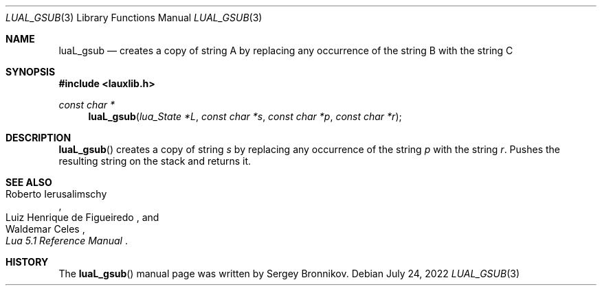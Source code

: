 .Dd $Mdocdate: July 24 2022 $
.Dt LUAL_GSUB 3
.Os
.Sh NAME
.Nm luaL_gsub
.Nd creates a copy of string A by replacing any occurrence of the string B with
the string C
.Sh SYNOPSIS
.In lauxlib.h
.Ft const char *
.Fn luaL_gsub "lua_State *L" "const char *s" "const char *p" "const char *r"
.Sh DESCRIPTION
.Fn luaL_gsub
creates a copy of string
.Fa s
by replacing any occurrence of the string
.Fa p
with the string
.Fa r .
Pushes the resulting string on the stack and returns it.
.Sh SEE ALSO
.Rs
.%A Roberto Ierusalimschy
.%A Luiz Henrique de Figueiredo
.%A Waldemar Celes
.%T Lua 5.1 Reference Manual
.Re
.Sh HISTORY
The
.Fn luaL_gsub
manual page was written by Sergey Bronnikov.
